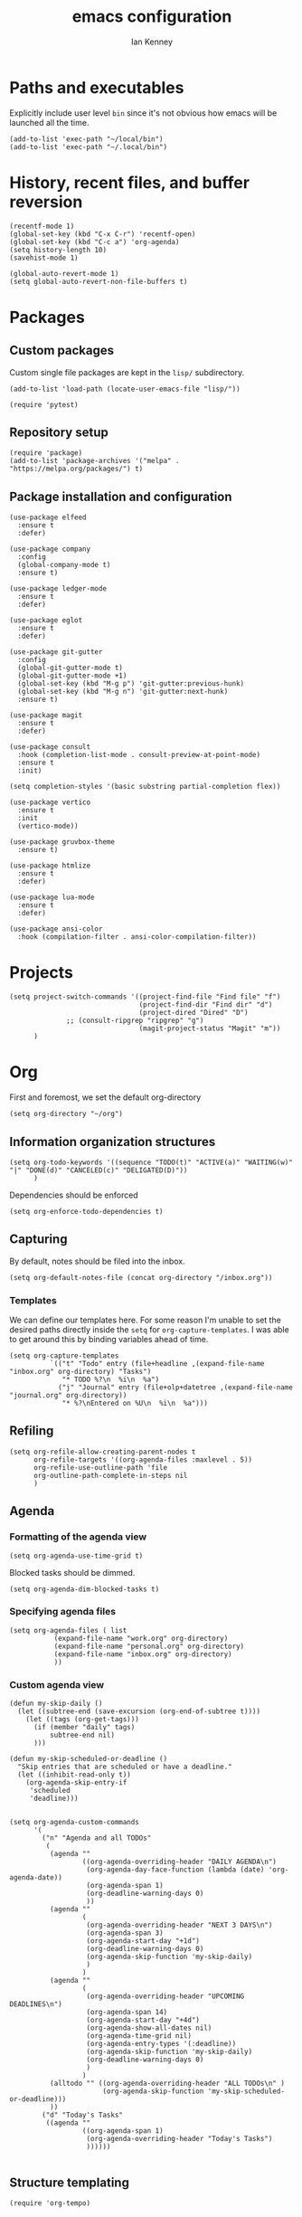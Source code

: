 #+TITLE: emacs configuration
#+AUTHOR: Ian Kenney
#+PROPERTY: header-args :tangle init.el :results none

* Paths and executables

Explicitly include user level =bin= since it's not obvious how emacs
will be launched all the time.

#+begin_src elisp
  (add-to-list 'exec-path "~/local/bin")
  (add-to-list 'exec-path "~/.local/bin")
#+end_src

* History, recent files, and buffer reversion

#+begin_src elisp
  (recentf-mode 1)
  (global-set-key (kbd "C-x C-r") 'recentf-open)
  (global-set-key (kbd "C-c a") 'org-agenda)
  (setq history-length 10)
  (savehist-mode 1)

  (global-auto-revert-mode 1)
  (setq global-auto-revert-non-file-buffers t)
#+end_src

* Packages
** Custom packages

Custom single file packages are kept in the =lisp/= subdirectory.

#+begin_src elisp
  (add-to-list 'load-path (locate-user-emacs-file "lisp/"))
#+end_src

#+begin_src elisp
  (require 'pytest)
#+end_src

** Repository setup

#+begin_src elisp
  (require 'package)
  (add-to-list 'package-archives '("melpa" . "https://melpa.org/packages/") t)
#+end_src

** Package installation and configuration

#+begin_src elisp
  (use-package elfeed
    :ensure t
    :defer)

  (use-package company
    :config
    (global-company-mode t)
    :ensure t)

  (use-package ledger-mode
    :ensure t
    :defer)

  (use-package eglot
    :ensure t
    :defer)

  (use-package git-gutter
    :config
    (global-git-gutter-mode t)
    (global-git-gutter-mode +1)
    (global-set-key (kbd "M-g p") 'git-gutter:previous-hunk)
    (global-set-key (kbd "M-g n") 'git-gutter:next-hunk)
    :ensure t)

  (use-package magit
    :ensure t
    :defer)

  (use-package consult
    :hook (completion-list-mode . consult-preview-at-point-mode)
    :ensure t
    :init)

  (setq completion-styles '(basic substring partial-completion flex))

  (use-package vertico
    :ensure t
    :init
    (vertico-mode))

  (use-package gruvbox-theme
    :ensure t)

  (use-package htmlize
    :ensure t
    :defer)

  (use-package lua-mode
    :ensure t
    :defer)

  (use-package ansi-color
    :hook (compilation-filter . ansi-color-compilation-filter))
#+end_src

* Projects

#+begin_src elisp
  (setq project-switch-commands '((project-find-file "Find file" "f")
                                  (project-find-dir "Find dir" "d")
                                  (project-dired "Dired" "D")
  				;; (consult-ripgrep "ripgrep" "g")
                                  (magit-project-status "Magit" "m"))
        )
#+end_src

* Org

First and foremost, we set the default org-directory

#+begin_src elisp
  (setq org-directory "~/org")
#+end_src

** Information organization structures

#+begin_src elisp
  (setq org-todo-keywords '((sequence "TODO(t)" "ACTIVE(a)" "WAITING(w)" "|" "DONE(d)" "CANCELED(c)" "DELIGATED(D)"))
        )
#+end_src

Dependencies should be enforced

#+begin_src elisp
  (setq org-enforce-todo-dependencies t)
#+end_src

** Capturing

By default, notes should be filed into the inbox.

#+begin_src elisp
  (setq org-default-notes-file (concat org-directory "/inbox.org"))
#+end_src

*** Templates

We can define our templates here. For some reason I'm unable to set
the desired paths directly inside the =setq= for
=org-capture-templates=. I was able to get around this by binding
variables ahead of time.

#+begin_src elisp :results output
  (setq org-capture-templates
            `(("t" "Todo" entry (file+headline ,(expand-file-name "inbox.org" org-directory) "Tasks")
               "* TODO %?\n  %i\n  %a")
              ("j" "Journal" entry (file+olp+datetree ,(expand-file-name "journal.org" org-directory))
               "* %?\nEntered on %U\n  %i\n  %a")))
#+end_src

** Refiling

#+begin_src elisp
  (setq org-refile-allow-creating-parent-nodes t
        org-refile-targets '((org-agenda-files :maxlevel . 5))
        org-refile-use-outline-path 'file
        org-outline-path-complete-in-steps nil
        )
#+end_src

** Agenda
*** Formatting of the agenda view

#+begin_src elisp
  (setq org-agenda-use-time-grid t)
#+end_src

Blocked tasks should be dimmed.

#+begin_src elisp
  (setq org-agenda-dim-blocked-tasks t)
#+end_src

*** Specifying agenda files

#+begin_src elisp
  (setq org-agenda-files ( list
  			 (expand-file-name "work.org" org-directory)
  			 (expand-file-name "personal.org" org-directory)
  			 (expand-file-name "inbox.org" org-directory)
  			 ))
#+end_src

*** Custom agenda view

#+begin_src elisp
  (defun my-skip-daily ()
    (let ((subtree-end (save-excursion (org-end-of-subtree t))))
      (let ((tags (org-get-tags)))
        (if (member "daily" tags)
            subtree-end nil)
        )))

  (defun my-skip-scheduled-or-deadline ()
    "Skip entries that are scheduled or have a deadline."
    (let ((inhibit-read-only t))
      (org-agenda-skip-entry-if
       'scheduled
       'deadline)))


  (setq org-agenda-custom-commands
        '(
          ("n" "Agenda and all TODOs"
           (
            (agenda ""
                    ((org-agenda-overriding-header "DAILY AGENDA\n")
                     (org-agenda-day-face-function (lambda (date) 'org-agenda-date))
                     (org-agenda-span 1)
                     (org-deadline-warning-days 0)
                     ))
            (agenda ""
                    (
                     (org-agenda-overriding-header "NEXT 3 DAYS\n")
                     (org-agenda-span 3)
                     (org-agenda-start-day "+1d")
                     (org-deadline-warning-days 0)
                     (org-agenda-skip-function 'my-skip-daily)
                     )
                    )
            (agenda ""
                    (
                     (org-agenda-overriding-header "UPCOMING DEADLINES\n")
                     (org-agenda-span 14)
                     (org-agenda-start-day "+4d")
                     (org-agenda-show-all-dates nil)
                     (org-agenda-time-grid nil)
                     (org-agenda-entry-types '(:deadline))
                     (org-agenda-skip-function 'my-skip-daily)
                     (org-deadline-warning-days 0)
                     )
                    )
            (alltodo "" ((org-agenda-overriding-header "ALL TODOs\n" )
                         (org-agenda-skip-function 'my-skip-scheduled-or-deadline)))
            ))
          ("d" "Today's Tasks"
           ((agenda ""
                    ((org-agenda-span 1)
                     (org-agenda-overriding-header "Today's Tasks")
                     ))))))

#+end_src

** Structure templating

#+begin_src elisp
  (require 'org-tempo)
#+end_src

** Appearance of org buffers
*** Default starting visibility

#+begin_src elisp
  (setq org-startup-indented t
        org-startup-folded t
        )
#+end_src

*** Removing visual noise of emphasis markers

We can make different emphasis markers more visually appealing by
rendering their effects directly and hiding their symbols. See below:

| raw             | rendered      |
|-----------------+---------------|
| =*BOLD*=          | *BOLD*          |
| =_UNDERLINE_=     | _UNDERLINE_     |
| =/ITALICS/=       | /ITALICS/       |
| =~code~=          | ~code~          |
| ==verbatim==      | =verbatim=      |
| =+strikethrough+= | +strikethrough+ |


#+begin_src elisp
  (setq org-hide-emphasis-markers t)
#+end_src

*** Making font faces less harsh

I'm not the biggest fan of using =*= for headline markers and after
seeing it everywhere online, I'm convinced the majority is right by
using the =org-bullets= package.

#+begin_src elisp
    (use-package org-bullets
      :ensure
      :config
      (add-hook 'org-mode-hook (lambda () (org-bullets-mode 1))))
#+end_src

Similarly, the displayed symbol for unordered lists can be
changed. This will change the appearance of =-= to =•=.

#+begin_src elisp
    (font-lock-add-keywords 'org-mode
                            '(("^ *\\([-]\\) "
                               (0 (prog1 () (compose-region (match-beginning 1) (match-end 1) "•"))))))
#+end_src

** Babel

#+begin_src elisp
  (org-babel-do-load-languages
  'org-babel-load-languages
  '((shell . t)))
#+end_src

* UI

#+begin_src elisp
  (setq inhibit-startup-message t)
  (setq ring-bell-function 'ignore)

  (pcase system-type
        ('darwin (menu-bar-mode t)) ;; I only want a menu bar if it's a mac
        (t (menu-bar-mode -1)))

  (tool-bar-mode -1)
  (scroll-bar-mode -1)

  (setq display-line-numbers-type 'relative)
  (global-display-line-numbers-mode)

  (load-theme 'gruvbox-light-hard :no-confirm)

  (add-hook 'prog-mode-hook (lambda () (setq show-trailing-whitespace t)))

  (setq initial-frame-alist
        '((width . 100) (height . 45)))

  (setq use-dialog-box nil)
#+end_src

** Tabs

#+begin_src elisp

  (setq tab-bar-show 1)

  (set-face-attribute 'tab-bar-tab nil :foreground nil :background nil)
  (set-face-attribute 'tab-bar-tab-inactive nil :inherit 'mode-line :foreground nil :background nil)

#+end_src

* Generated files

#+begin_src elisp
(setq custom-file (locate-user-emacs-file "custom-vars.el"))
(load custom-file 'noerror 'nomessage)
(auto-save-mode -1)
(setq make-backup-files -1)
(custom-set-variables
 '(auto-save-file-name-transforms `((".*"  ,(locate-user-emacs-file "autosaves/") t)))
 '(backup-directory-alist `((".*" . ,(locate-user-emacs-file "backups/")))))

(make-directory (locate-user-emacs-file "autosaves/") t)
#+end_src
